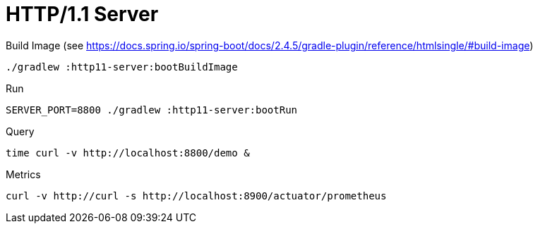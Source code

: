 :toc:
:toc-title:
:toclevels: 2
:sectnums:

= HTTP/1.1 Server

.Build Image (see https://docs.spring.io/spring-boot/docs/2.4.5/gradle-plugin/reference/htmlsingle/#build-image)
[source,bash]
----
./gradlew :http11-server:bootBuildImage
----

.Run
[source,bash]
----
SERVER_PORT=8800 ./gradlew :http11-server:bootRun
----

.Query
[source,bash]
----
time curl -v http://localhost:8800/demo &
----

.Metrics
[source,bash]
----
curl -v http://curl -s http://localhost:8900/actuator/prometheus
----